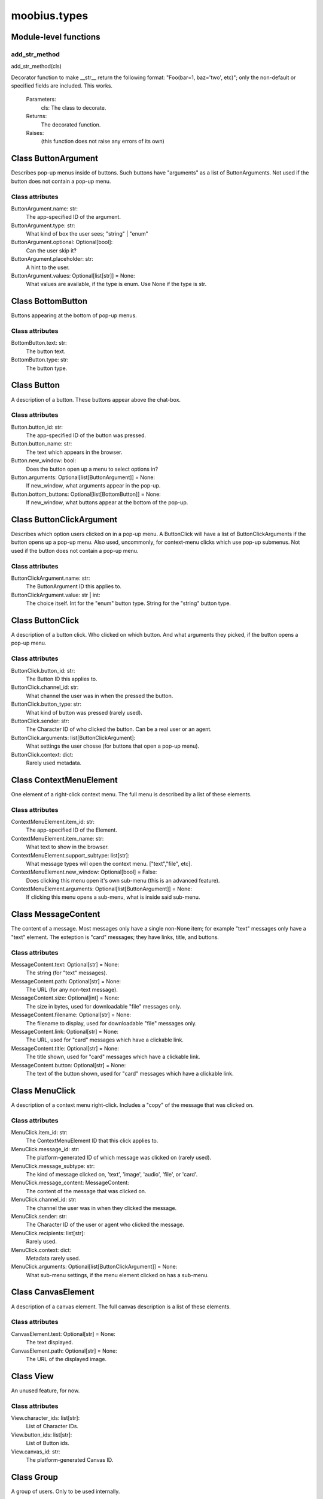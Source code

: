 .. _moobius_types:

###################################################################################
moobius.types
###################################################################################

******************************
Module-level functions
******************************

.. _moobius.types.add_str_method:

add_str_method
---------------------------------------------------------------------------------------------------------------------
add_str_method(cls)


Decorator function to make __str__ return the following format:
"Foo(bar=1, baz='two', etc)"; only the non-default or specified fields are included.
This works.
  Parameters:
    cls: The class to decorate.
  Returns:
    The decorated function.
  Raises:
    (this function does not raise any errors of its own)


************************************
Class ButtonArgument
************************************

Describes pop-up menus inside of buttons. Such buttons have "arguments" as a list of ButtonArguments.
Not used if the button does not contain a pop-up menu.



Class attributes
--------------------



ButtonArgument.name: str:
  The app-specified ID of the argument.

ButtonArgument.type: str:
  What kind of box the user sees; "string" | "enum"

ButtonArgument.optional: Optional[bool]:
  Can the user skip it?

ButtonArgument.placeholder: str:
  A hint to the user.

ButtonArgument.values: Optional[list[str]] = None:
  What values are available, if the type is enum. Use None if the type is str.

************************************
Class BottomButton
************************************

Buttons appearing at the bottom of pop-up menus.



Class attributes
--------------------



BottomButton.text: str:
  The button text.

BottomButton.type: str:
  The button type.

************************************
Class Button
************************************

A description of a button. These buttons appear above the chat-box.



Class attributes
--------------------



Button.button_id: str:
  The app-specified ID of the button was pressed.

Button.button_name: str:
  The text which appears in the browser.

Button.new_window: bool:
  Does the button open up a menu to select options in?

Button.arguments: Optional[list[ButtonArgument]] = None:
  If new_window, what arguments appear in the pop-up.

Button.bottom_buttons: Optional[list[BottomButton]] = None:
  If new_window, what buttons appear at the bottom of the pop-up.

************************************
Class ButtonClickArgument
************************************

Describes which option users clicked on in a pop-up menu.
A ButtonClick will have a list of ButtonClickArguments if the button opens up a pop-up menu.
Also used, uncommonly, for context-menu clicks which use pop-up submenus.
Not used if the button does not contain a pop-up menu.



Class attributes
--------------------



ButtonClickArgument.name: str:
  The ButtonArgument ID this applies to.

ButtonClickArgument.value: str | int:
  The choice itself. Int for the "enum" button type. String for the "string" button type.

************************************
Class ButtonClick
************************************

A description of a button click. Who clicked on which button.
And what arguments they picked, if the button opens a pop-up menu.



Class attributes
--------------------



ButtonClick.button_id: str:
  The Button ID this applies to.

ButtonClick.channel_id: str:
  What channel the user was in when the pressed the button.

ButtonClick.button_type: str:
  What kind of button was pressed (rarely used).

ButtonClick.sender: str:
  The Character ID of who clicked the button. Can be a real user or an agent.

ButtonClick.arguments: list[ButtonClickArgument]:
  What settings the user chosse (for buttons that open a pop-up menu).

ButtonClick.context: dict:
  Rarely used metadata.

************************************
Class ContextMenuElement
************************************

One element of a right-click context menu. The full menu is described by a list of these elements.



Class attributes
--------------------



ContextMenuElement.item_id: str:
  The app-specified ID of the Element.

ContextMenuElement.item_name: str:
  What text to show in the browser.

ContextMenuElement.support_subtype: list[str]:
  What message types will open the context menu. ["text","file", etc].

ContextMenuElement.new_window: Optional[bool] = False:
  Does clicking this menu open it's own sub-menu (this is an advanced feature).

ContextMenuElement.arguments: Optional[list[ButtonArgument]] = None:
  If clicking this menu opens a sub-menu, what is inside said sub-menu.

************************************
Class MessageContent
************************************

The content of a message. Most messages only have a single non-None item; for example "text" messages only have a "text" element.
The exteption is "card" messages; they have links, title, and buttons.



Class attributes
--------------------



MessageContent.text: Optional[str] = None:
  The string (for "text" messages).

MessageContent.path: Optional[str] = None:
  The URL (for any non-text message).

MessageContent.size: Optional[int] = None:
  The size in bytes, used for downloadable "file" messages only.

MessageContent.filename: Optional[str] = None:
  The filename to display, used for downloadable "file" messages only.

MessageContent.link: Optional[str] = None:
  The URL, used for "card" messages which have a clickable link.

MessageContent.title: Optional[str] = None:
  The title shown, used for "card" messages which have a clickable link.

MessageContent.button: Optional[str] = None:
  The text of the button shown, used for "card" messages which have a clickable link.

************************************
Class MenuClick
************************************

A description of a context menu right-click. Includes a "copy" of the message that was clicked on.



Class attributes
--------------------



MenuClick.item_id: str:
  The ContextMenuElement ID that this click applies to.

MenuClick.message_id: str:
  The platform-generated ID of which message was clicked on (rarely used).

MenuClick.message_subtype: str:
  The kind of message clicked on, 'text', 'image', 'audio', 'file', or 'card'.

MenuClick.message_content: MessageContent:
  The content of the message that was clicked on.

MenuClick.channel_id: str:
  The channel the user was in when they clicked the message.

MenuClick.sender: str:
  The Character ID of the user or agent who clicked the message.

MenuClick.recipients: list[str]:
  Rarely used.

MenuClick.context: dict:
  Metadata rarely used.

MenuClick.arguments: Optional[list[ButtonClickArgument]] = None:
  What sub-menu settings, if the menu element clicked on has a sub-menu.

************************************
Class CanvasElement
************************************

A description of a canvas element. The full canvas description is a list of these elements.



Class attributes
--------------------



CanvasElement.text: Optional[str] = None:
  The text displayed.

CanvasElement.path: Optional[str] = None:
  The URL of the displayed image.

************************************
Class View
************************************

An unused feature, for now.



Class attributes
--------------------



View.character_ids: list[str]:
  List of Character IDs.

View.button_ids: list[str]:
  List of Button ids.

View.canvas_id: str:
  The platform-generated Canvas ID.

************************************
Class Group
************************************

A group of users. Only to be used internally.



Class attributes
--------------------



Group.group_id: str:
  The platform-generated Group ID, used internally to send messages.

Group.character_ids: list[str]:
  A list of character ids who belong to this group.

************************************
Class MessageBody
************************************

A message. Contains the content as well as who, when, and where the message was sent.



Class attributes
--------------------



MessageBody.subtype: str:
  What kind of message it is; "text", "image", "audio", "file", or "card".

MessageBody.channel_id: str:
  The Channel ID of the channel the message was sent in.

MessageBody.content: MessageContent:
  The content of the message.

MessageBody.timestamp: int:
  When the message was sent.

MessageBody.recipients: list[str]:
  The Character IDs of who the message was sent to.

MessageBody.sender: str:
  The Character ID of who sent the message.

MessageBody.message_id: str | None:
  The platform-generated ID of the message itself. Rarely used.

MessageBody.context: dict | None:
  Metadata that is rarely used.

************************************
Class Action
************************************

A description of a generic task performed by a user. Actions with different subtypes are routed to different callbacks.



Class attributes
--------------------



Action.subtype: str:
  The subtype of the action. Used internally to route the action to the correct callback function.

Action.channel_id: str:
  The Channel ID of the channel the action is in.

Action.sender: str:
  The Character ID of who did the action.

Action.context: Optional[dict]:
  Rarely used metadata.

************************************
Class ChannelInfo
************************************

A decription of an update for an old, rarely-used feature.



Class attributes
--------------------



ChannelInfo.channel_id: str:
  The Channel ID of this channel.

ChannelInfo.channel_name: str:
  The name of the channel, as appears in the list of channels.

ChannelInfo.channel_description: str:
  A description that ideally should give information about what the channel is about.

ChannelInfo.channel_type: str:
  An enum with "dcs", "ccs", etc. Rarely used.

************************************
Class Copy
************************************

Used internally for the on_copy_client() callback. Most CCS apps do not need to override the callback.



Class attributes
--------------------



Copy.request_id: str:
  Just a platform-generated ID to differentiate different copies.

Copy.origin_type: str:
  What kind of data this copy comes from.

Copy.status: bool:
  Rarely used.

Copy.context: dict:
  Rarely used metadata.

************************************
Class Payload
************************************

A description of a payload received from the websocket. Used internally by the Moobius.handle_received_payload function.



Class attributes
--------------------



Payload.type: str:
  The kind of payload, used internally to route the payload to the correct callback function.

Payload.request_id: Optional[str]:
  A platform-generated ID to differentiate payloads.

Payload.user_id: Optional[str]:
  The Character ID of who dispatched this payload.

Payload.body: MessageBody | ButtonClick | Action | Copy | MenuClick | Any:
  The body of the payload.

************************************
Class Character
************************************

A description (name, id, image url, etc) of a real or puppet user.



Class attributes
--------------------



Character.character_id: str:
  The platform-generated ID of the character. Both for real and puppet users.

Character.name: str:
  The name as appears in the group chat.

Character.avatar: Optional[str] = None:
  The image the character has.

Character.description: Optional[str] = None:
  Information about who this Character is.

Character.character_context: Optional[dict] = None:
  Rarely used metadata.

************************************
Class StyleElement
************************************

A description of a visual style element. The full visual style description is a list of these elements.



Class attributes
--------------------



StyleElement.widget: str:
  The type of widget. Typically "CANVAS" but other widgets.

StyleElement.display: str:
  Is it visible? "invisible", "visible", or "highlight"

StyleElement.expand: Optional[bool] = None:
  Should the canvas be expanded? Only used for visible.

StyleElement.button_id: Optional[str] = None:
  What button does this apply to?

StyleElement.text: Optional[str] = None:
  What text, if any, does this apply do?

************************************
Class UpdateElement
************************************

A single update of something. A description of an update is a list of these elements.
Most fields are None, only one is non-None at a given time.



Class attributes
--------------------



UpdateElement.character: Character | None:
  The new Character. Only used if a character is bieng updated.

UpdateElement.button: Button | None:
  The new Button. Only used if a Button is bieng updated.

UpdateElement.channel_info: ChannelInfo | None:
  The new ChanelInfo. Only used if a Channel is bieng updated.

UpdateElement.context_menu_element: ContextMenuElement | None:
  The new ContextMenuElement. Only used if the right-click menu is bieng updated.

UpdateElement.canvas_element: CanvasElement | None:
  The new CanvasElement. Only used if the Canvas is bieng updated.

UpdateElement.style_element: StyleElement | None:
  The new StyleElement. Only used if an element's look and feel is bieng changed.

************************************
Class Update
************************************

A description of an update. Includes update elements as well as who sees the update.
Used for on_update_xyz callbacks. Not used for the send_update functions.
This is sent to agents to notify them that something that they can "see" has been updated.



Class attributes
--------------------



Update.subtype: str:
  What is bieng updated, route the Update to the correct callback function. Such as 'update_characters', 'update_channel_info', 'update_canvas', 'update_buttons', 'update_style', etc.

Update.channel_id: str:
  The Channel ID of the channel this Update is in.

Update.content: list[UpdateElement]:
  The list of indivual changes in this update.

Update.context: dict:
  Rarely used metadata.

Update.recipients: list[str]:
  The list of Character IDs of who sees this update.

Update.group_id: Optional[str] = None:
  The Group ID of the group of users/agents who see this update.

************************************
Class UserInfo
************************************

A description of a user profile.
This is sent to agents so that they can learn about "themselves".



Class attributes
--------------------



UserInfo.avatar: str:
  The URL to the image shown in the group chat.

UserInfo.description: str:
  A description of who this user is.

UserInfo.name: str:
  The user's name.

UserInfo.email: str:
  The user's email.

UserInfo.email_verified: str:
  Did the user check thier email and click that link?

UserInfo.user_id: str:
  The platform-generated Character ID for this user.

UserInfo.system_context: Optional[dict] = None:
  Rarely-used metadata.
